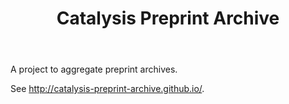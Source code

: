 #+TITLE: Catalysis Preprint Archive

A project to aggregate preprint archives.

See http://catalysis-preprint-archive.github.io/.

